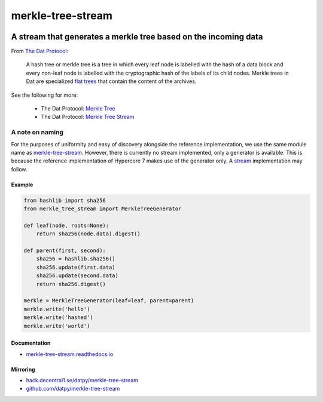 .. _header:

******************
merkle-tree-stream
******************

.. image:: https://img.shields.io/badge/license-MIT-brightgreen.svg
   :target: LICENSE
   :alt: Repository license

.. image:: https://badge.fury.io/py/merkle-tree-stream.svg
   :target: https://badge.fury.io/py/merkle-tree-stream
   :alt: PyPI package

.. image:: https://travis-ci.com/datpy/merkle-tree-stream.svg?branch=master
   :target: https://travis-ci.com/datpy/merkle-tree-stream
   :alt: Travis CI result

.. image:: https://readthedocs.org/projects/merkle-tree-stream/badge/?version=latest
   :target: https://merkle-tree-stream.readthedocs.io/en/latest/
   :alt: Documentation status

.. image:: https://img.shields.io/badge/support-maintainers-brightgreen.svg
   :target: https://decentral1.se
   :alt: Support badge

.. _introduction:

A stream that generates a merkle tree based on the incoming data
----------------------------------------------------------------

From `The Dat Protocol`_: 

.. _The Dat Protocol: https://datprotocol.github.io/book/ch01-01-flat-tree.html

    A hash tree or merkle tree is a tree in which every leaf node is labelled
    with the hash of a data block and every non-leaf node is labelled with the
    cryptographic hash of the labels of its child nodes. Merkle trees in Dat
    are specialized `flat trees`_ that contain the content of the archives.

    .. _Flat Trees: https://flat-tree.readthedocs.io/en/latest/

See the following for more:

  * The Dat Protocol: `Merkle Tree`_
  * The Dat Protocol: `Merkle Tree Stream`_

.. _Merkle Tree: https://datprotocol.github.io/book/ch01-02-merkle-tree.html
.. _Merkle Tree Stream: https://datprotocol.github.io/book/ch02-02-merkle-tree-stream.html

A note on naming
================

For the purposes of uniformity and easy of discovery alongside the reference
implementation, we use the same module name as `merkle-tree-stream`_. However,
there is currently no stream implemented, only a generator is available. This
is because the reference implementation of Hypercore 7 makes use of the
generator only. A `stream`_ implementation may follow.

.. _merkle-tree-stream: https://github.com/mafintosh/merkle-tree-stream
.. _stream: https://docs.python.org/3/library/asyncio-stream.html

.. _example:

Example
*******

.. code-block:: python

    from hashlib import sha256
    from merkle_tree_stream import MerkleTreeGenerator

    def leaf(node, roots=None):
        return sha256(node.data).digest()

    def parent(first, second):
        sha256 = hashlib.sha256()
        sha256.update(first.data)
        sha256.update(second.data)
        return sha256.digest()

    merkle = MerkleTreeGenerator(leaf=leaf, parent=parent)
    merkle.write('hello')
    merkle.write('hashed')
    merkle.write('world')

.. _documentation:

Documentation
*************

* `merkle-tree-stream.readthedocs.io`_

.. _merkle-tree-stream.readthedocs.io: https://merkle-tree-stream.readthedocs.io/

Mirroring
*********

* `hack.decentral1.se/datpy/merkle-tree-stream`_
* `github.com/datpy/merkle-tree-stream`_

.. _hack.decentral1.se/datpy/merkle-tree-stream: https://hack.decentral1.se/datpy/merkle-tree-stream
.. _github.com/datpy/merkle-tree-stream: https://github.com/datpy/merkle-tree-stream
